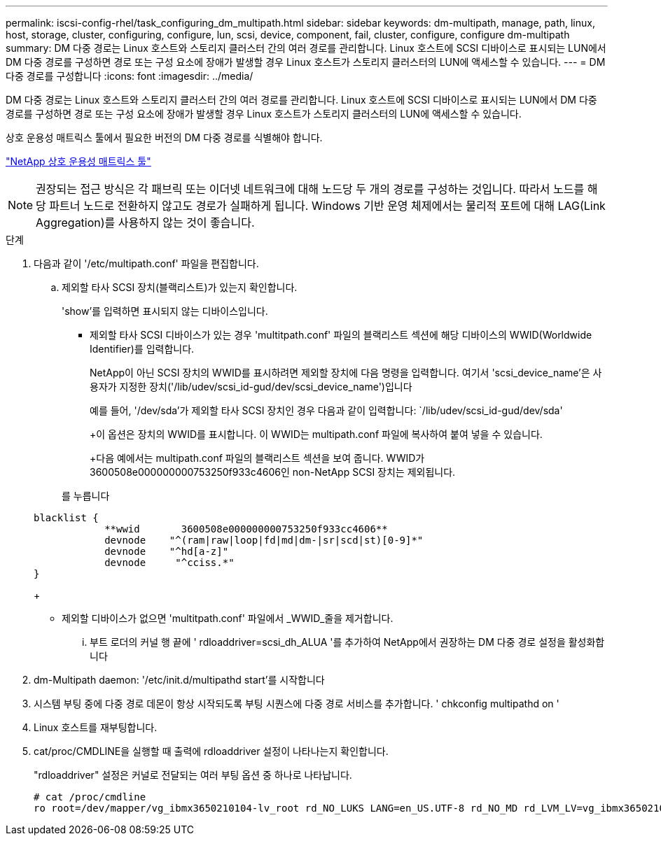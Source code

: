 ---
permalink: iscsi-config-rhel/task_configuring_dm_multipath.html 
sidebar: sidebar 
keywords: dm-multipath, manage, path, linux, host, storage, cluster, configuring, configure, lun, scsi, device, component, fail, cluster, configure, configure dm-multipath 
summary: DM 다중 경로는 Linux 호스트와 스토리지 클러스터 간의 여러 경로를 관리합니다. Linux 호스트에 SCSI 디바이스로 표시되는 LUN에서 DM 다중 경로를 구성하면 경로 또는 구성 요소에 장애가 발생할 경우 Linux 호스트가 스토리지 클러스터의 LUN에 액세스할 수 있습니다. 
---
= DM 다중 경로를 구성합니다
:icons: font
:imagesdir: ../media/


[role="lead"]
DM 다중 경로는 Linux 호스트와 스토리지 클러스터 간의 여러 경로를 관리합니다. Linux 호스트에 SCSI 디바이스로 표시되는 LUN에서 DM 다중 경로를 구성하면 경로 또는 구성 요소에 장애가 발생할 경우 Linux 호스트가 스토리지 클러스터의 LUN에 액세스할 수 있습니다.

상호 운용성 매트릭스 툴에서 필요한 버전의 DM 다중 경로를 식별해야 합니다.

https://mysupport.netapp.com/matrix["NetApp 상호 운용성 매트릭스 툴"]

[NOTE]
====
권장되는 접근 방식은 각 패브릭 또는 이더넷 네트워크에 대해 노드당 두 개의 경로를 구성하는 것입니다. 따라서 노드를 해당 파트너 노드로 전환하지 않고도 경로가 실패하게 됩니다. Windows 기반 운영 체제에서는 물리적 포트에 대해 LAG(Link Aggregation)를 사용하지 않는 것이 좋습니다.

====
.단계
. 다음과 같이 '/etc/multipath.conf' 파일을 편집합니다.
+
.. 제외할 타사 SCSI 장치(블랙리스트)가 있는지 확인합니다.
+
'show'를 입력하면 표시되지 않는 디바이스입니다.

+
*** 제외할 타사 SCSI 디바이스가 있는 경우 'multitpath.conf' 파일의 블랙리스트 섹션에 해당 디바이스의 WWID(Worldwide Identifier)를 입력합니다.
+
NetApp이 아닌 SCSI 장치의 WWID를 표시하려면 제외할 장치에 다음 명령을 입력합니다. 여기서 'scsi_device_name'은 사용자가 지정한 장치('/lib/udev/scsi_id-gud/dev/scsi_device_name')입니다





+
예를 들어, '/dev/sda'가 제외할 타사 SCSI 장치인 경우 다음과 같이 입력합니다: `/lib/udev/scsi_id-gud/dev/sda'

+
+이 옵션은 장치의 WWID를 표시합니다. 이 WWID는 multipath.conf 파일에 복사하여 붙여 넣을 수 있습니다.

+
+다음 예에서는 multipath.conf 파일의 블랙리스트 섹션을 보여 줍니다. WWID가 3600508e000000000753250f933c4606인 non-NetApp SCSI 장치는 제외됩니다.

+
를 누릅니다

+
[listing]
----
blacklist {
            **wwid       3600508e000000000753250f933cc4606**
            devnode    "^(ram|raw|loop|fd|md|dm-|sr|scd|st)[0-9]*"
            devnode    "^hd[a-z]"
            devnode     "^cciss.*"
}
----
+
** 제외할 디바이스가 없으면 'multitpath.conf' 파일에서 _WWID_줄을 제거합니다.
+
... 부트 로더의 커널 행 끝에 ' rdloaddriver=scsi_dh_ALUA '를 추가하여 NetApp에서 권장하는 DM 다중 경로 설정을 활성화합니다




. dm-Multipath daemon: '/etc/init.d/multipathd start'를 시작합니다
. 시스템 부팅 중에 다중 경로 데몬이 항상 시작되도록 부팅 시퀀스에 다중 경로 서비스를 추가합니다. ' chkconfig multipathd on '
. Linux 호스트를 재부팅합니다.
. cat/proc/CMDLINE을 실행할 때 출력에 rdloaddriver 설정이 나타나는지 확인합니다.
+
"rdloaddriver" 설정은 커널로 전달되는 여러 부팅 옵션 중 하나로 나타납니다.

+
[listing]
----
# cat /proc/cmdline
ro root=/dev/mapper/vg_ibmx3650210104-lv_root rd_NO_LUKS LANG=en_US.UTF-8 rd_NO_MD rd_LVM_LV=vg_ibmx3650210104/lv_root SYSFONT=latarcyrheb-sun16 rd_LVM_LV=vg_ibmx3650210104/lv_swap crashkernel=129M@0M  KEYBOARDTYPE=pc KEYTABLE=us rd_NO_DM rhgb quiet **rdloaddriver=scsi_dh_alua**
----

